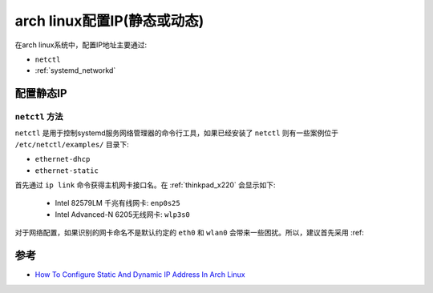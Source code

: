 .. _archlinux_config_ip:

==============================
arch linux配置IP(静态或动态)
==============================

在arch linux系统中，配置IP地址主要通过:

- ``netctl``
- :ref:`systemd_networkd`

配置静态IP
==============

``netctl`` 方法
-------------------

``netctl`` 是用于控制systemd服务网络管理器的命令行工具，如果已经安装了 ``netctl`` 则有一些案例位于 ``/etc/netctl/examples/`` 目录下:

- ``ethernet-dhcp``
- ``ethernet-static``

首先通过 ``ip link`` 命令获得主机网卡接口名。在 :ref:`thinkpad_x220` 会显示如下:

  - Intel 82579LM 千兆有线网卡: ``enp0s25``
  - Intel Advanced-N 6205无线网卡: ``wlp3s0``

对于网络配置，如果识别的网卡命名不是默认约定的 ``eth0`` 和 ``wlan0`` 会带来一些困扰。所以，建议首先采用 :ref:



参考
=======

- `How To Configure Static And Dynamic IP Address In Arch Linux <https://ostechnix.com/configure-static-dynamic-ip-address-arch-linux/>`_
